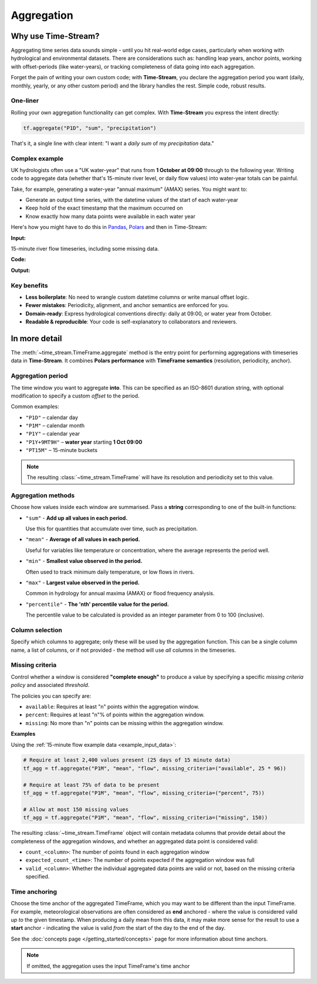 .. _aggregation:

===========
Aggregation
===========

.. rst-class:: lead

    Simple code, robust results.

Why use Time-Stream?
====================

Aggregating time series data sounds simple - until you hit real-world edge cases, particularly when working with
hydrological and environmental datasets. There are considerations such as:
handling leap years, anchor points, working with offset-periods (like water-years), or
tracking completeness of data going into each aggregation.

Forget the pain of writing your own custom code; with **Time-Stream**, you declare the aggregation period you want
(daily, monthly, yearly, or any other custom period) and the library handles the rest. Simple code, robust results.

One-liner
---------

Rolling your own aggregation functionality can get complex.
With **Time-Stream** you express the intent directly:

.. code-block:: python

   tf.aggregate("P1D", "sum", "precipitation")

That's it, a single line with clear intent: "I want a *daily* *sum* of my *precipitation* data."

Complex example
---------------

UK hydrologists often use a "UK water-year" that runs from **1 October at 09:00** through to the
following year. Writing code to aggregate data (whether that's 15-minute river level, or daily flow values)
into water-year totals can be painful.

Take, for example, generating a water-year "annual maximum" (AMAX)
series. You might want to:

- Generate an output time series, with the datetime values of the start of each water-year
- Keep hold of the exact timestamp that the maximum occurred on
- Know exactly how many data points were available in each water year

Here's how you might have to do this in `Pandas <https://pandas.pydata.org/>`_, `Polars <https://pola.rs/>`_
and then in Time-Stream:

**Input:**

.. _example_input_data:

15-minute river flow timeseries, including some missing data.

.. jupyter-execute::
   :hide-code:

   import examples_aggregation
   ts = examples_aggregation.get_example_df("polars")

**Code:**

.. tab-set::
    :class: outline padded-tabs

    .. tab-item:: :iconify:`devicon:pandas` Pandas
        :sync: pandas

        .. literalinclude:: ../../../src/time_stream/examples/examples_aggregation.py
           :language: python
           :start-after: [start_block_1]
           :end-before: [end_block_1]
           :dedent:

    .. tab-item:: :iconify:`simple-icons:polars` Polars
        :sync: polars

        .. literalinclude:: ../../../src/time_stream/examples/examples_aggregation.py
           :language: python
           :start-after: [start_block_2]
           :end-before: [end_block_2]
           :dedent:

    .. tab-item:: :iconify:`tdesign:time` Time-Stream
        :sync: time_stream

        .. literalinclude:: ../../../src/time_stream/examples/examples_aggregation.py
           :language: python
           :start-after: [start_block_3]
           :end-before: [end_block_3]
           :dedent:

**Output:**

.. tab-set::
    :class: outline padded-tabs

    .. tab-item:: :iconify:`devicon:pandas` Pandas
        :sync: pandas

        .. jupyter-execute::
           :hide-code:

           import examples_aggregation
           ts = examples_aggregation.pandas_example()

    .. tab-item:: :iconify:`simple-icons:polars` Polars
        :sync: polars

        .. jupyter-execute::
           :hide-code:

           import examples_aggregation
           ts = examples_aggregation.polars_example()

    .. tab-item:: :iconify:`tdesign:time` Time-Stream
        :sync: time_stream

        .. jupyter-execute::
           :hide-code:

           import examples_aggregation
           ts = examples_aggregation.time_stream_example()

Key benefits
------------

- **Less boilerplate**: No need to wrangle custom datetime columns or write manual offset logic.
- **Fewer mistakes**: Periodicity, alignment, and anchor semantics are enforced for you.
- **Domain-ready**: Express hydrological conventions directly: daily at 09:00, or water year from October.
- **Readable & reproducible**: Your code is self-explanatory to collaborators and reviewers.

In more detail
==============

The :meth:`~time_stream.TimeFrame.aggregate` method is the entry point for performing aggregations with
timeseries data in **Time-Stream**. It combines **Polars performance** with **TimeFrame semantics**
(resolution, periodicity, anchor).

Aggregation period
------------------

The time window you want to aggregate **into**. This can be specified as an ISO-8601 duration string, with optional
modification to specify a custom *offset* to the period.

Common examples:

- ``"P1D"`` – calendar day
- ``"P1M"`` – calendar month
- ``"P1Y"`` – calendar year
- ``"P1Y+9MT9H"`` – **water year** starting **1 Oct 09:00**
- ``"PT15M"`` – 15-minute buckets

.. note::
   The resulting :class:`~time_stream.TimeFrame` will have its resolution and periodicity set to this value.

Aggregation methods
-------------------

Choose how values inside each window are summarised. Pass a **string** corresponding to one of the built-in functions:

- ``"sum"`` - **Add up all values in each period.**

  Use this for quantities that accumulate over time, such as precipitation.

- ``"mean"`` - **Average of all values in each period.**

  Useful for variables like temperature or concentration, where the average represents the period well.

- ``"min"`` - **Smallest value observed in the period.**

  Often used to track minimum daily temperature, or low flows in rivers.

- ``"max"`` - **Largest value observed in the period.**

  Common in hydrology for annual maxima (AMAX) or flood frequency analysis.

- ``"percentile"`` - **The 'nth' percentile value for the period.**

  The percentile value to be calculated is provided as an integer parameter from 0 to 100 (inclusive).


Column selection
----------------

Specify which columns to aggregate; only these will be used by the aggregation function. This can be a single
column name, a list of columns, or if not provided - the method will use *all* columns in the timeseries.


Missing criteria
----------------

Control whether a window is considered **"complete enough"** to produce a value by specifying a specific
*missing criteria policy* and associated *threshold*.

The policies you can specify are:

- ``available``:
  Requires at least "n" points within the aggregation window.

- ``percent``:
  Requires at least "n"% of points within the aggregation window.

- ``missing``:
  No more than "n" points can be missing within the aggregation window.

**Examples**

Using the :ref:`15-minute flow example data <example_input_data>`:

.. code-block:: python

    # Require at least 2,400 values present (25 days of 15 minute data)
    tf_agg = tf.aggregate("P1M", "mean", "flow", missing_criteria=("available", 25 * 96))

    # Require at least 75% of data to be present
    tf_agg = tf.aggregate("P1M", "mean", "flow", missing_criteria=("percent", 75))

    # Allow at most 150 missing values
    tf_agg = tf.aggregate("P1M", "mean", "flow", missing_criteria=("missing", 150))

The resulting :class:`~time_stream.TimeFrame` object will contain metadata columns that provide detail about
the completeness of the aggregation windows, and whether an aggregated data point is considered valid:

- ``count_<column>``: The number of points found in each aggregation window
- ``expected_count_<time>``: The number of points expected if the aggregation window was full
- ``valid_<column>``: Whether the individual aggregated data points are valid or not,
  based on the missing criteria specified.

.. jupyter-execute::
   :hide-code:

   import examples_aggregation
   examples_aggregation.aggregation_missing_criteria_example()


Time anchoring
--------------

Choose the time anchor of the aggregated TimeFrame, which you may want to be different than the input TimeFrame.
For example, meteorological observations are often considered as **end** anchored - where the value is considered valid
*up to* the given timestamp. When producing a daily mean from this data, it may make more sense for the result
to use a **start** anchor - indicating the value is valid *from* the start of the day to the end of the day.

See the :doc:`concepts page </getting_started/concepts>` page for more information about time anchors.

.. note::

    If omitted, the aggregation uses the input TimeFrame's time anchor
